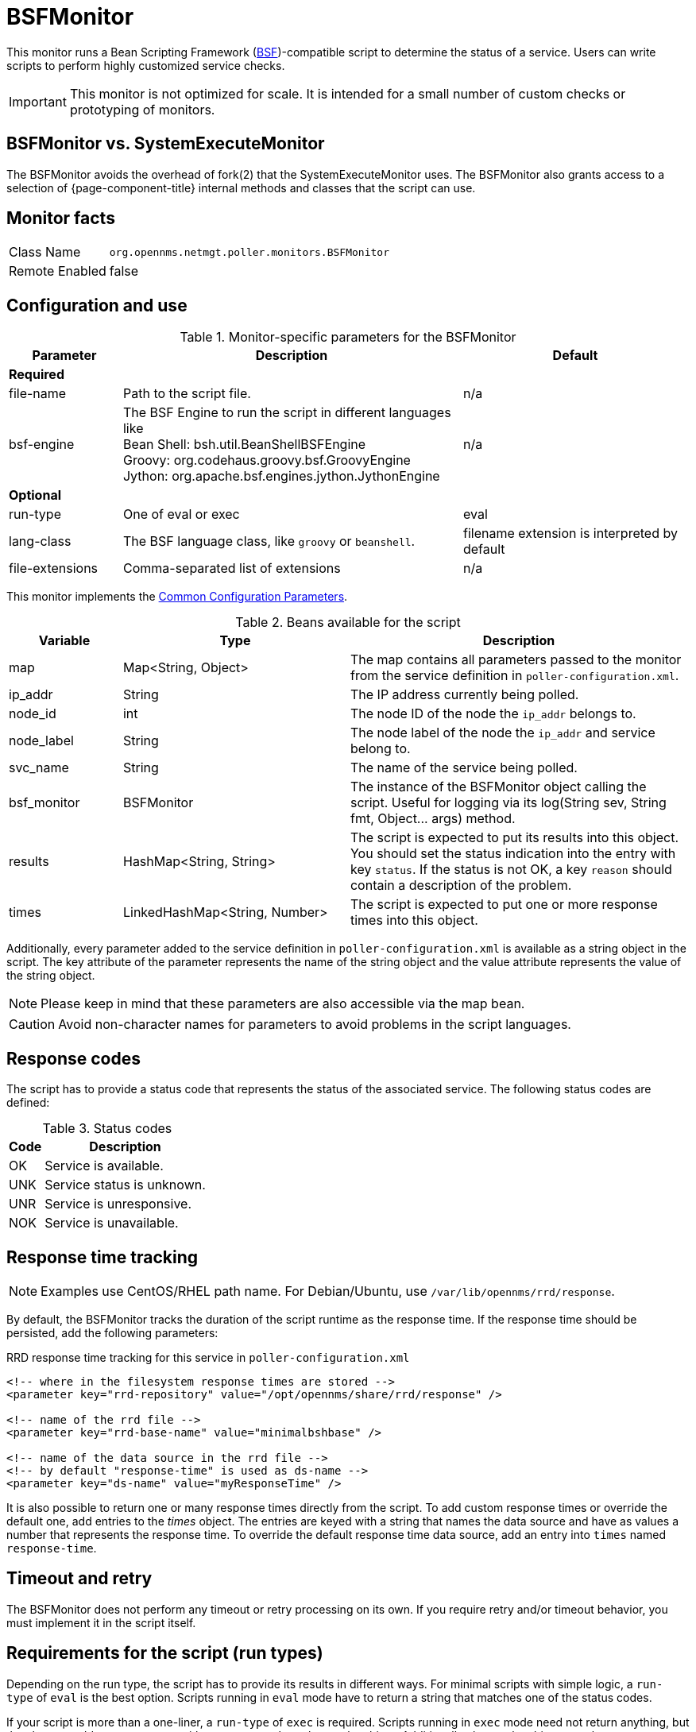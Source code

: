 
= BSFMonitor

This monitor runs a Bean Scripting Framework (http://commons.apache.org/proper/commons-bsf/[BSF])-compatible script to determine the status of a service.
Users can write scripts to perform highly customized service checks.

IMPORTANT: This monitor is not optimized for scale.
It is intended for a small number of custom checks or prototyping of monitors.

== BSFMonitor vs. SystemExecuteMonitor

The BSFMonitor avoids the overhead of fork(2) that the SystemExecuteMonitor uses.
The BSFMonitor also grants access to a selection of {page-component-title} internal methods and classes that the script can use.

== Monitor facts

[options="autowidth"]
|===
| Class Name     | `org.opennms.netmgt.poller.monitors.BSFMonitor`
| Remote Enabled | false
|===

== Configuration and use

.Monitor-specific parameters for the BSFMonitor
[options="header"]
[cols="1,3,2"]
|===
| Parameter | Description | Default 
3+|*Required*
| file-name      | Path to the script file. | n/a
| bsf-engine      | The BSF Engine to run the script in different languages like +
                      Bean Shell: bsh.util.BeanShellBSFEngine +
                      Groovy: org.codehaus.groovy.bsf.GroovyEngine  +
                      Jython: org.apache.bsf.engines.jython.JythonEngine         | n/a

3+|*Optional*                      
| run-type       | One of eval or exec                                        |  eval
| lang-class      | The BSF language class, like `groovy` or `beanshell`.          | filename extension is interpreted by default
| file-extensions | Comma-separated list of extensions                             | n/a
|===

This monitor implements the <<service-assurance/monitors/introduction.adoc#ga-service-assurance-monitors-common-parameters, Common Configuration Parameters>>.

.Beans available for the script
[options="header"]
[cols="1,2,3"]
|===
| Variable      | Type                            | Description
| map       | Map<String, Object>           | The map contains all parameters passed to the monitor
                                                    from the service definition in `poller-configuration.xml`.
| ip_addr     | String                        | The IP address currently being polled.
| node_id     | int                           | The node ID of the node the `ip_addr` belongs to.
| node_label  | String                        | The node label of the node the `ip_addr` and service belong to.
| svc_name    | String                        | The name of the service being polled.
| bsf_monitor | BSFMonitor                    | The instance of the BSFMonitor object calling the script.
                                                    Useful for logging via its +log(String sev, String fmt, Object... args)+ method.
| results     | HashMap<String, String>       | The script is expected to put its results into this object.
                                                    You should set the status indication into the entry with key `status`.
                                                    If the status is not OK, a key `reason` should contain a description of the problem.
| times       | LinkedHashMap<String, Number> | The script is expected to put one or more response times into this object.
|===

Additionally, every parameter added to the service definition in `poller-configuration.xml` is available as a string object in the script.
The key attribute of the parameter represents the name of the string object and the value attribute represents the value of the string object.

NOTE: Please keep in mind that these parameters are also accessible via the map bean.

CAUTION: Avoid non-character names for parameters to avoid problems in the script languages.

== Response codes

The script has to provide a status code that represents the status of the associated service.
The following status codes are defined:

.Status codes
[options="header, autowidth"]
|===
| Code  | Description
| OK  | Service is available.
| UNK | Service status is unknown.
| UNR | Service is unresponsive.
| NOK | Service is unavailable.
|===

== Response time tracking

NOTE: Examples use CentOS/RHEL path name. For Debian/Ubuntu, use `/var/lib/opennms/rrd/response`.  

By default, the BSFMonitor tracks the duration of the script runtime as the response time.
If the response time should be persisted, add the following parameters:

.RRD response time tracking for this service in `poller-configuration.xml`
[source, xml]
----
<!-- where in the filesystem response times are stored -->
<parameter key="rrd-repository" value="/opt/opennms/share/rrd/response" />

<!-- name of the rrd file -->
<parameter key="rrd-base-name" value="minimalbshbase" />

<!-- name of the data source in the rrd file -->
<!-- by default "response-time" is used as ds-name -->
<parameter key="ds-name" value="myResponseTime" />
----



It is also possible to return one or many response times directly from the script.
To add custom response times or override the default one, add entries to the _times_ object.
The entries are keyed with a string that names the data source and have as values a number that represents the response time.
To override the default response time data source, add an entry into `times` named `response-time`.

== Timeout and retry

The BSFMonitor does not perform any timeout or retry processing on its own.
If you require retry and/or timeout behavior, you must implement it in the script itself.

== Requirements for the script (run types)

Depending on the run type, the script has to provide its results in different ways.
For minimal scripts with simple logic, a `run-type` of `eval` is the best option.
Scripts running in `eval` mode have to return a string that matches one of the status codes.

If your script is more than a one-liner, a `run-type` of `exec` is required.
Scripts running in `exec` mode need not return anything, but they have to add a `status` entry with a `status code` to the results object.
Additionally, the results object can also carry a `"reason":"message"` entry that is used in non-OK states.

== Commonly used language settings

The BSF supports many languages. 
The following table provides the required setup for commonly used languages.

.BSF language setups
[options="header, autowidth"]
|===
| Language                            | lang-class  | bsf-engine                                    | required library
| http://www.beanshell.org[BeanShell] | beanshell | `bsh.util.BeanShellBSFEngine`                 | supported by default
| https://groovy-lang.org/[Groovy]  | groovy    | `org.codehaus.groovy.bsf.GroovyEngine`        | `groovy-all-[version].jar`
| http://www.jython.org[Jython]       | jython    | `org.apache.bsf.engines.jython.JythonEngine`  | `jython-[version].jar`
|===

== BeanShell example

._BeanShell_ example `poller-configuration.xml`
[source, xml]
----
<service name="MinimalBeanShell" interval="300000" user-defined="true" status="on">
  <parameter key="file-name"  value="/tmp/MinimalBeanShell.bsh"/>
  <parameter key="bsf-engine" value="bsh.util.BeanShellBSFEngine"/>
</service>

<monitor service="MinimalBeanShell" class-name="org.opennms.netmgt.poller.monitors.BSFMonitor" />
----

.BeanShell example `MinimalBeanShell.bsh` script file
[source, java]
----
bsf_monitor.log("ERROR", "Starting MinimalBeanShell.bsf", null);
File testFile = new File("/tmp/TestFile");
if (testFile.exists()) {
  return "OK";
} else {
  results.put("reason", "file does not exist");
  return "NOK";
}
----

== Groovy example

The use of the Groovy language requires an additional library.
Copy a compatible `groovy-all.jar` into the `$OPENNMS_HOME/lib` folder and restart {page-component-title} to make Groovy available for the BSFMonitor.

.Groovy example `poller-configuration.xml` with default `run-type` set to `eval`
[source, xml]
----
<service name="MinimalGroovy" interval="300000" user-defined="true" status="on">
  <parameter key="file-name"  value="/tmp/MinimalGroovy.groovy"/>
  <parameter key="bsf-engine" value="org.codehaus.groovy.bsf.GroovyEngine"/>
</service>

<monitor service="MinimalGroovy" class-name="org.opennms.netmgt.poller.monitors.BSFMonitor" />
----

.Groovy example `MinimalGroovy.groovy` script file for `run-type` `eval`
[source, java]
----
bsf_monitor.log("ERROR", "Starting MinimalGroovy.groovy", null);
File testFile = new File("/tmp/TestFile");
if (testFile.exists()) {
  return "OK";
} else {
  results.put("reason", "file does not exist");
  return "NOK";
}
----

.Groovy example `poller-configuration.xml` with `run-type` set to `exec`
[source, xml]
----
<service name="MinimalGroovy" interval="300000" user-defined="true" status="on">
  <parameter key="file-name"  value="/tmp/MinimalGroovy.groovy"/>
  <parameter key="bsf-engine" value="org.codehaus.groovy.bsf.GroovyEngine"/>
  <parameter key="run-type" value="exec"/>
</service>

<monitor service="MinimalGroovy" class-name="org.opennms.netmgt.poller.monitors.BSFMonitor" />
----

.Groovy example `MinimalGroovy.groovy` script file for `run-type` set to `exec`
[source, java]
----
bsf_monitor.log("ERROR", "Starting MinimalGroovy", null);
def testFile = new File("/tmp/TestFile");
if (testFile.exists()) {
  results.put("status", "OK")
} else {
  results.put("reason", "file does not exist");
  results.put("status", "NOK");
}
----

== Jython example

The use of the Jython (Java implementation of Python) language requires an additional library.
Copy a compatible `jython-x.y.z.jar` into the `$OPENNMS_HOME/lib` folder and restart {page-component-title} to make Jython available for the BSFMonitor.

.Jython example `poller-configuration.xml` with `run-type` `exec`
[source, xml]
----
<service name="MinimalJython" interval="300000" user-defined="true" status="on">
  <parameter key="file-name"  value="/tmp/MinimalJython.py"/>
  <parameter key="bsf-engine" value="org.apache.bsf.engines.jython.JythonEngine"/>
  <parameter key="run-type" value="exec"/>
</service>

<monitor service="MinimalJython" class-name="org.opennms.netmgt.poller.monitors.BSFMonitor" />
----

.Jython example `MinimalJython.py` script file for `run-type` set to `exec`
[source, python]
----
from java.io import File

bsf_monitor.log("ERROR", "Starting MinimalJython.py", None);
if (File("/tmp/TestFile").exists()):
        results.put("status", "OK")
else:
        results.put("reason", "file does not exist")
        results.put("status", "NOK")
----

NOTE: The use of a `run-type` of `exec` is required here because Jython chokes on the `import` keyword in `eval` mode.

As proof that this is really Python, notice the substitution of Python's `None` value for Java's `null` in the log call.

== Advanced examples

The following example references all beans that are exposed to the script, including a custom parameter.

.Groovy example `poller-configuration.xml`

Example uses CentOS/RHEL path names.
For Debian/Ubuntu, use `/var/lib/opennms/rrd/response`.

[source, xml]
----
<service name="MinimalGroovy" interval="30000" user-defined="true" status="on">
  <parameter key="file-name"  value="/tmp/MinimalGroovy.groovy"/>
  <parameter key="bsf-engine" value="org.codehaus.groovy.bsf.GroovyEngine"/>

  <!-- custom parameters (passed to the script) -->
  <parameter key="myParameter" value="Hello Groovy" />

  <!-- optional for response time tracking -->
  <parameter key="rrd-repository" value="/opt/opennms/share/rrd/response" />
  <parameter key="rrd-base-name" value="minimalgroovybase" />
  <parameter key="ds-name" value="minimalgroovyds" />
</service>

<monitor service="MinimalGroovy" class-name="org.opennms.netmgt.poller.monitors.BSFMonitor" />
----

.Groovy example Bean referencing script file
[source, java]
----
bsf_monitor.log("ERROR", "Starting MinimalGroovy", null);

//list of all available objects from the BSFMonitor
Map<String, Object> map = map;
bsf_monitor.log("ERROR", "---- map ----", null);
bsf_monitor.log("ERROR", map.toString(), null);

String ip_addr = ip_addr;
bsf_monitor.log("ERROR", "---- ip_addr ----", null);
bsf_monitor.log("ERROR", ip_addr, null);

int node_id = node_id;
bsf_monitor.log("ERROR", "---- node_id ----", null);
bsf_monitor.log("ERROR", node_id.toString(), null);

String node_label = node_label;
bsf_monitor.log("ERROR", "---- node_label ----", null);
bsf_monitor.log("ERROR", node_label, null);

String svc_name = svc_name;
bsf_monitor.log("ERROR", "---- svc_name ----", null);
bsf_monitor.log("ERROR", svc_name, null);

org.opennms.netmgt.poller.monitors.BSFMonitor bsf_monitor = bsf_monitor;
bsf_monitor.log("ERROR", "---- bsf_monitor ----", null);
bsf_monitor.log("ERROR", bsf_monitor.toString(), null);

HashMap<String, String> results = results;
bsf_monitor.log("ERROR", "---- results ----", null);
bsf_monitor.log("ERROR", results.toString(), null);

LinkedHashMap<String, Number> times = times;
bsf_monitor.log("ERROR", "---- times ----", null);
bsf_monitor.log("ERROR", times.toString(), null);

// reading a parameter from the service definition
String myParameter = myParameter;
bsf_monitor.log("ERROR", "---- myParameter ----", null);
bsf_monitor.log("ERROR", myParameter, null);

// minimal example
def testFile = new File("/tmp/TestFile");
if (testFile.exists()) {
  bsf_monitor.log("ERROR", "Done MinimalGroovy ---- OK ----", null);
  return "OK";
} else {

  results.put("reason", "file does not exist");
  bsf_monitor.log("ERROR", "Done MinimalGroovy ---- NOK ----", null);
  return "NOK";
}
----
